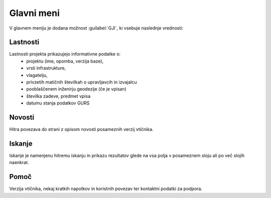 
.. _meni:

Glavni meni
===========

V glavnem meniju je dodana možnost :guilabel:`GJI`, ki vsebuje naslednje vrednosti:

 .. image:: img/meni2.png

Lastnosti
---------

Lastnosti projekta prikazujejo informativne podatke o:
 - projektu (ime, opomba, verzija baze),
 - vrsti infrastrukture,
 - vlagatelju,
 - privzetih matičnih številkah o upravljavcih in izvajalcu
 - pooblaščenem inženirju geodezije (če je vpisan)
 - številka zadeve, predmet vpisa
 - datumu stanja podatkov GURS


Novosti
-------

Hitra povezava do strani z opisom novosti posameznih verzij vtičnika.


Iskanje
-------

Iskanje je namenjenu hitremu iskanju in prikazu rezultatov glede na vsa polja v posameznem sloju ali po več slojih naenkrat.

 .. image:: img/iskanje2.png


Pomoč
-----

Verzija vtičnika, nekaj kratkih napotkov in koristnih povezav ter kontaktni podatki za podpora.

